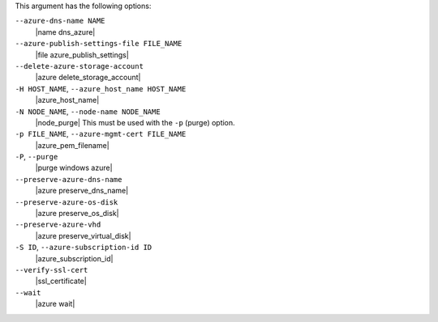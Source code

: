 .. The contents of this file are included in multiple topics.
.. This file describes a command or a sub-command for Knife.
.. This file should not be changed in a way that hinders its ability to appear in multiple documentation sets.


This argument has the following options:

``--azure-dns-name NAME``
   |name dns_azure|

``--azure-publish-settings-file FILE_NAME``
   |file azure_publish_settings|

``--delete-azure-storage-account``
   |azure delete_storage_account|

``-H HOST_NAME``, ``--azure_host_name HOST_NAME``
   |azure_host_name|

``-N NODE_NAME``, ``--node-name NODE_NAME``
   |node_purge| This must be used with the ``-p`` (purge) option.

``-p FILE_NAME``, ``--azure-mgmt-cert FILE_NAME``
   |azure_pem_filename|

``-P``, ``--purge``
   |purge windows azure|

``--preserve-azure-dns-name``
   |azure preserve_dns_name|

``--preserve-azure-os-disk``
   |azure preserve_os_disk|

``--preserve-azure-vhd``
   |azure preserve_virtual_disk|

``-S ID``, ``--azure-subscription-id ID``
   |azure_subscription_id|

``--verify-ssl-cert``
   |ssl_certificate|

``--wait``
   |azure wait|  
